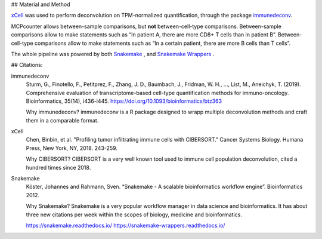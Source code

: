 ## Material and Method

`xCell <https://xcell.ucsf.edu/>`_ was used to perform deconvolution on TPM-normalized quantification, through the package `immunedeconv <https://github.com/icbi-lab/immunedeconv>`_.

MCPcounter allows between-sample comparisons, but **not** between-cell-type comparisons. Between-sample comparisons allow to make statements such as “In patient A, there are more CD8+ T cells than in patient B”. Between-cell-type comparisons allow to make statements such as “In a certain patient, there are more B cells than T cells”.

The whole pipeline was powered by both `Snakemake <https://snakemake.readthedocs.io>`_ , and `Snakemake Wrappers <https://snakemake-wrappers.readthedocs.io/>`_ .

## Citations:


immunedeconv
  Sturm, G., Finotello, F., Petitprez, F., Zhang, J. D., Baumbach, J., Fridman, W. H., ..., List, M., Aneichyk, T. (2019). Comprehensive evaluation of transcriptome-based cell-type quantification methods for immuno-oncology. Bioinformatics, 35(14), i436-i445. https://doi.org/10.1093/bioinformatics/btz363

  Why immunedeconv? immunedeconv is a R package designed to wrapp multiple deconvolution methods and craft them in a comparable format.


xCell
  Chen, Binbin, et al. "Profiling tumor infiltrating immune cells with CIBERSORT." Cancer Systems Biology. Humana Press, New York, NY, 2018. 243-259.

  Why CIBERSORT? CIBERSORT is a very well known tool used to immune cell population deconvolution, cited a hundred times since 2018.

Snakemake
  Köster, Johannes and Rahmann, Sven. “Snakemake - A scalable bioinformatics workflow engine”. Bioinformatics 2012.

  Why Snakemake? Snakemake is a very popular workflow manager in data science and bioinformatics. It has about three new citations per week within the scopes of biology, medicine and bioinformatics.

  https://snakemake.readthedocs.io/
  https://snakemake-wrappers.readthedocs.io/
